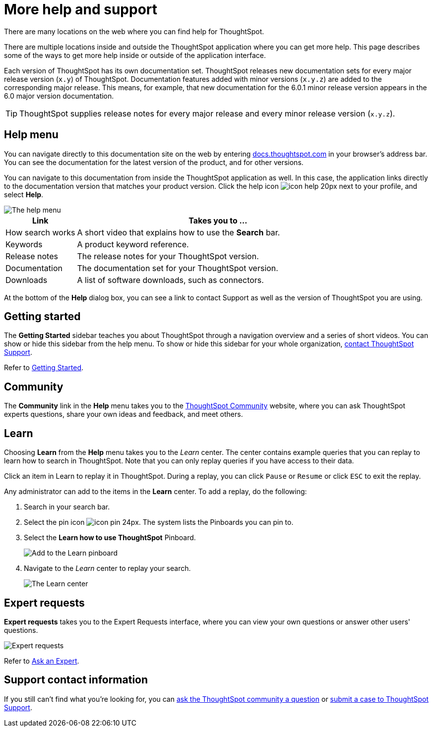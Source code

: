 = More help and support
:last_updated: 8/11/2021

There are many locations on the web where you can find help for ThoughtSpot.

There are multiple locations inside and outside the ThoughtSpot application where you can get more help.
This page describes some of the ways to get more help inside or outside of the application interface.

Each version of ThoughtSpot has its own documentation set.
ThoughtSpot releases new documentation sets for every major release version (`x.y`) of ThoughtSpot.
Documentation features added with minor versions (`x.y.z`) are added to the corresponding major release.
This means, for example, that new documentation for the 6.0.1 minor release version appears in the 6.0 major version documentation.

TIP: ThoughtSpot supplies release notes for every major release and every minor release version (`x.y.z`).

== Help menu

You can navigate directly to this documentation site on the web by entering https://docs.thoughtspot.com[docs.thoughtspot.com] in your browser's address bar.
You can see the documentation for the latest version of the product, and for other versions.

You can navigate to this documentation from inside the ThoughtSpot application as well.
In this case, the application links directly to the documentation version that matches your product version.
Click the help icon image:icon-help-20px.png[] next to your profile, and select *Help*.

image::gettingstarted-helptohelp.png[The help menu]
// {% include image.html file="gettingstarted-helptohelp.png" title="The help menu" alt="If you click on the help icon at the top right of your screen, you can click on Help and open the help menu." caption="The help menu" %}

[width="100%",options="header",cols="20%,80%"]
|====================
|Link|Takes you to ...
|How search works a|A short video that explains how to use the *Search* bar.
|Keywords|A product keyword reference.
|Release notes|The release notes for your ThoughtSpot version.
|Documentation|The documentation set for your ThoughtSpot version.
|Downloads|A list of software downloads, such as connectors.
|====================

At the bottom of the *Help* dialog box, you can see a link to contact Support as well as the version of ThoughtSpot you are using.

== Getting started

The *Getting Started* sidebar teaches you about ThoughtSpot through a navigation overview and a series of short videos.
You can show or hide this sidebar from the help menu.
To show or hide this sidebar for your whole organization, xref:contact.adoc[contact ThoughtSpot Support].

Refer to xref:getting-started.adoc[Getting Started].

== Community

The *Community* link in the *Help* menu takes you to the https://community.thoughtspot.com[ThoughtSpot Community] website, where you can ask ThoughtSpot experts questions, share your own ideas and feedback, and meet others.

== Learn

Choosing *Learn* from the *Help* menu takes you to the _Learn_ center.
The center contains example queries that you can replay to learn how to search in ThoughtSpot.
Note that you can only replay queries if you have access to their data.

Click an item in Learn to replay it in ThoughtSpot.
During a replay, you can click `Pause` or `Resume` or click `ESC` to exit the replay.

Any administrator can add to the items in the *Learn* center.
To add a replay, do the following:

. Search in your search bar.
. Select the pin icon image:icon-pin-24px.png[].
The system lists the Pinboards you can pin to.
. Select the *Learn how to use ThoughtSpot* Pinboard.
+
image::gettingstarted-learn.png[Add to the Learn pinboard]
// {% include image.html file="gettingstarted-learn.png" title="Add to the Learn pinboard" alt="As an administrator, you can pin any answer to the Learn how to use ThoughtSpot pinboard, allowing users to watch a replay of that search." caption="Add to the Learn pinboard" %}

. Navigate to the _Learn_ center to replay your search.
+
image::gettingstarted-learnpage.png[The Learn center]
// {% include image.html file="gettingstarted-learnpage.png" title="The Learn center" alt="Navigate to the Learn center to replay a search." caption="The Learn center" %}

////
## Search the help in search bar

You can search the help directly from the search bar with the `how to` and `help` keywords.

{% include content/keywords-help.md %}

The `how to` keyword takes you into the documentation only. The `help` keyword
allows you to jump directly into a product workflow.
////

== Expert requests

*Expert requests* takes you to the Expert Requests interface, where you can view your own questions or answer other users' questions.

image::expertrequests.png[Expert requests]
// {% include image.html file="expertrequests.png" title="Expert requests" alt="View and answer ask an expert questions by clicking on Expert Requests from the Help menu." caption="Expert requests" %}

Refer to xref:ask-an-expert.adoc[Ask an Expert].

== Support contact information

If you still can't find what you're looking for, you can https://community.thoughtspot.com/s[ask the ThoughtSpot community a question] or https://community.thoughtspot.com/customers/s/contactsupport[submit a case to ThoughtSpot Support].
